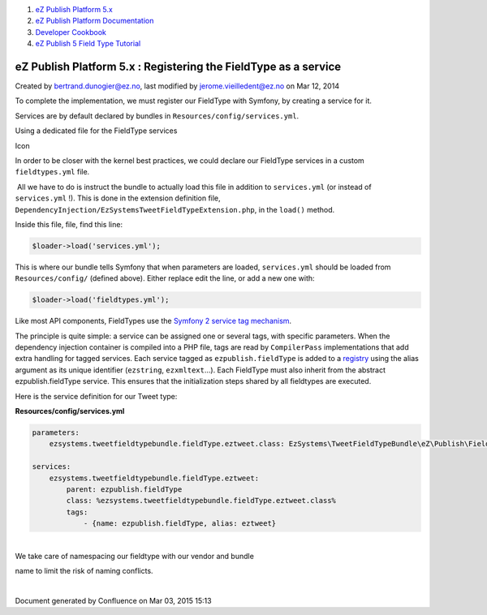 #. `eZ Publish Platform 5.x <index.html>`__
#. `eZ Publish Platform
   Documentation <eZ-Publish-Platform-Documentation_1114149.html>`__
#. `Developer Cookbook <Developer-Cookbook_11403951.html>`__
#. `eZ Publish 5 Field Type
   Tutorial <eZ-Publish-5-Field-Type-Tutorial_19890704.html>`__

eZ Publish Platform 5.x : Registering the FieldType as a service
================================================================

Created by bertrand.dunogier@ez.no, last modified by
jerome.vieilledent@ez.no on Mar 12, 2014

To complete the implementation, we must register our FieldType with
Symfony, by creating a service for it.

Services are by default declared by bundles in
``Resources/config/services.yml``.

Using a dedicated file for the FieldType services

Icon

In order to be closer with the kernel best practices, we could declare
our FieldType services in a custom ``fieldtypes.yml`` file.

 All we have to do is instruct the bundle to actually load this file in
addition to ``services.yml`` (or instead of ``services.yml`` !). This is
done in the extension definition file,
``DependencyInjection/EzSystemsTweetFieldTypeExtension.php``, in the
``load()`` method.

Inside this file, file, find this line:

.. code:: theme:

    $loader->load('services.yml');

This is where our bundle tells Symfony that when parameters are loaded,
``services.yml`` should be loaded from ``Resources/config/`` (defined
above). Either replace edit the line, or add a new one with:

.. code:: theme:

    $loader->load('fieldtypes.yml');

 

Like most API components, FieldTypes use the `Symfony 2 service tag
mechanism <http://symfony.com/doc/current/components/dependency_injection/tags.html>`__.

The principle is quite simple: a service can be assigned one or several
tags, with specific parameters. When the dependency injection container
is compiled into a PHP file, tags are read by ``CompilerPass``
implementations that add extra handling for tagged services. Each
service tagged as ``ezpublish.fieldType`` is added to a
`registry <http://martinfowler.com/eaaCatalog/registry.html>`__ using
the alias argument as its unique identifier (``ezstring``,
``ezxmltext``\ …). Each FieldType must also inherit from the abstract
ezpublish.fieldType service. This ensures that the initialization steps
shared by all fieldtypes are executed.

Here is the service definition for our Tweet type:

 

**Resources/config/services.yml**

.. code:: theme:

    parameters:
        ezsystems.tweetfieldtypebundle.fieldType.eztweet.class: EzSystems\TweetFieldTypeBundle\eZ\Publish\FieldType\Tweet\Type
     
    services:
        ezsystems.tweetfieldtypebundle.fieldType.eztweet:
            parent: ezpublish.fieldType
            class: %ezsystems.tweetfieldtypebundle.fieldType.eztweet.class%
            tags:
                - {name: ezpublish.fieldType, alias: eztweet}

| 
| We take care of namespacing our fieldtype with our vendor and bundle
name to limit the risk of naming conflicts.

| 

Document generated by Confluence on Mar 03, 2015 15:13
